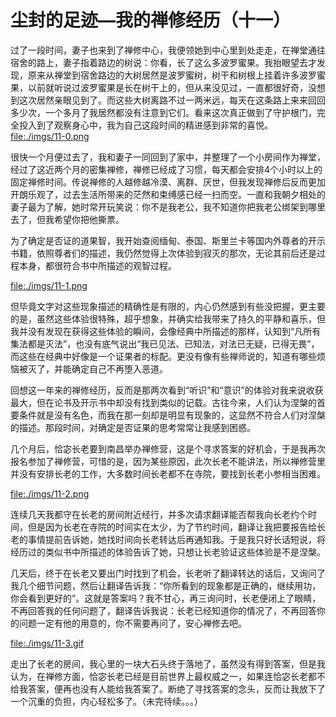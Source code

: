 * 尘封的足迹---我的禅修经历（十一）

过了一段时间，妻子也来到了禅修中心，我便领她到中心里到处走走，在禅堂通往宿舍的路上，妻子指着路边的树说：你看，长了这么多波罗蜜果。我抬眼望去才发现，原来从禅堂到宿舍路边的大树居然是波罗蜜树，树干和树根上挂着许多波罗蜜果，以前就听说过波罗蜜果是长在树干上的，但从来没见过，一直都很好奇，没想到这次居然亲眼见到了。而这些大树离路不过一两米远，每天在这条路上来来回回多少次，一个多月了我居然都没有注意到它们。看来这次真正做到了守护根门，完全投入到了观察身心中，我为自己这段时间的精进感到非常的喜悦。\\

file:./imgs/11-0.png

很快一个月便过去了，我和妻子一同回到了家中，并整理了一个小房间作为禅堂，经过了这近两个月的密集禅修，禅修已经成了习惯，每天都会安排4个小时以上的固定禅修时间。传说禅修的人越修越冷漠、离群、厌世，但我发现禅修后反而更加开朗乐观了，过去生活所带来的茫然和束缚感已经一扫而空。一直和我朝夕相处的妻子最为了解，她时常开玩笑说：你不是我老公，我不知道你把我老公绑架到哪里去了，但我希望你把他撕票。

为了确定是否证的道果智，我开始查阅缅甸、泰国、斯里兰卡等国内外尊者的开示书籍，依照尊者们的描述，我仍然觉得上次体验到寂灭的那次，无论其前后还是过程本身，都很符合书中所描述的观智过程。

file:./imgs/11-1.png

但毕竟文字对这些现象描述的精确性是有限的，内心仍然感到有些没把握，更主要的是，虽然这些体验很特殊，超乎想象，并确实给我带来了持久的平静和喜乐，但我并没有发现在获得这些体验的瞬间，会像经典中所描述的那样，认知到“凡所有集法都是灭法”，也没有底气说出“我已见法、已知法，对法已无疑，已得无畏”，而这些在经典中好像是一个证果者的标配。更没有像有些禅师说的，知道有哪些烦恼被灭了，并能确定自己不再堕入恶道。

回想这一年来的禅修经历，反而是那两次看到“听识”和“意识”的体验对我来说收获最大，但在论书及开示书中却没有找到类似的记载。古往今来，人们认为涅槃的首要条件就是没有名色，而我在那一刻却是明显有现象的，这显然不符合人们对涅槃的描述。那段时间，对确定是否证果的思考常常让我感到困惑。

几个月后，恰宓长老要到南昌举办禅修营，这是个寻求答案的好机会，于是我再次报名参加了禅修营，可惜的是，因为某些原因，此次长老不能讲法，所以禅修营里并没有安排长老的工作，大多数时间长老都不在寺院，要找到长老小参相当困难。

file:./imgs/11-2.png

连续几天我都守在长老的房间附近经行，并多次请求翻译能否帮我向长老约个时间，但是因为长老在寺院的时间实在太少，为了节约时间，翻译让我把要报告给长老的事情提前告诉她，她找时间向长老转达后再通知我。于是我只好长话短说，将经历过的类似书中所描述的体验告诉了她，只想让长老验证这些体验是不是涅槃。

几天后，终于在长老又要出门时找到了机会，长老听了翻译转达的话后，又询问了我几个细节问题，然后让翻译告诉我：“你所看到的现象都是正确的，继续用功，你会看到更好的”。这就是答案吗？我不甘心，再三询问时，长老便闭上了眼睛，不再回答我的任何问题了，翻译告诉我说：长老已经知道你的情况了，不再回答你的问题一定有他的用意的，你不需要再问了，安心禅修去吧。

file:./imgs/11-3.gif

走出了长老的房间，我心里的一块大石头终于落地了，虽然没有得到答案，但是我认为，在禅修方面，恰宓长老已经是目前世界上最权威之一，如果连恰宓长老都不给我答案，便再也没有人能给我答案了。断绝了寻找答案的念头，反而让我放下了一个沉重的负担，内心轻松多了。（未完待续。。。）

